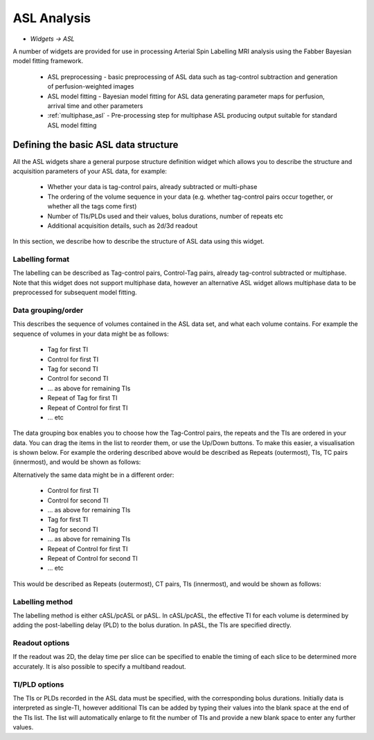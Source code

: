 ASL Analysis
============

- *Widgets -> ASL*

A number of widgets are provided for use in processing Arterial Spin Labelling MRI analysis using the Fabber Bayesian model 
fitting framework.

 - ASL preprocessing - basic preprocessing of ASL data such as tag-control subtraction and generation of perfusion-weighted images
 - ASL model fitting - Bayesian model fitting for ASL data generating parameter maps for perfusion, arrival time and other parameters
 - :ref:`multiphase_asl` - Pre-processing step for multiphase ASL producing output suitable for standard ASL model fitting
 
Defining the basic ASL data structure
--------------------

All the ASL widgets share a general purpose structure definition widget which allows you to describe the structure and acquisition
parameters of your ASL data, for example:

 - Whether your data is tag-control pairs, already subtracted or multi-phase
 - The ordering of the volume sequence in your data (e.g. whether tag-control pairs occur together, or whether all the tags come first)
 - Number of TIs/PLDs used and their values, bolus durations, number of repeats etc
 - Additional acquisition details, such as 2d/3d readout

In this section, we describe how to describe the structure of ASL data using this widget.

.. image:: screenshots/asl_preprocess_options.png

Labelling format
################

The labelling can be described as Tag-control pairs, Control-Tag pairs, already tag-control subtracted or multiphase. Note that this widget does not support multiphase data, however an alternative ASL widget allows multiphase data to be preprocessed for subsequent model fitting.

Data grouping/order
###################

This describes the sequence of volumes contained in the ASL data set, and what each volume contains. For example the sequence of volumes in your data might be as follows:

 - Tag for first TI
 - Control for first TI
 - Tag for second TI
 - Control for second TI
 - ... as above for remaining TIs
 - Repeat of Tag for first TI
 - Repeat of Control for first TI
 - ... etc
 
The data grouping box enables you to choose how the Tag-Control pairs, the repeats and the TIs are ordered in your data. You can drag the items in the list to reorder them, or use the Up/Down buttons. To make this easier, a visualisation is shown below. For example the  ordering described above would be described as Repeats (outermost), TIs, TC pairs (innermost), and would be shown as follows:

.. image:: screenshots/asl_grouping_rtp.png

Alternatively the same data might be in a different order:

 - Control for first TI
 - Control for second TI
 - ... as above for remaining TIs
 - Tag for first TI
 - Tag for second TI
 - ... as above for remaining TIs
 - Repeat of Control for first TI
 - Repeat of Control for second TI
 - ... etc

This would be described as Repeats (outermost), CT pairs, TIs (innermost), and would be shown as follows:

.. image:: screenshots/asl_grouping_rpt.png

Labelling method
################

The labelling method is either cASL/pcASL or pASL. In cASL/pcASL, the effective TI for each volume is determined by adding the post-labelling delay (PLD) to the bolus duration. In pASL, the TIs are specified directly.

Readout options
###############

If the readout was 2D, the delay time per slice can be specified to enable the timing of each slice to be determined more accurately. It is also possible to specify a multiband readout.

TI/PLD options
##############

The TIs or PLDs recorded in the ASL data must be specified, with the corresponding bolus durations. Initially data is 
interpreted as single-TI, however additional TIs can be added by typing their values into the blank space at the end of the TIs 
list. The list will automatically enlarge to fit the number of TIs and provide a new blank space to enter any further values.

